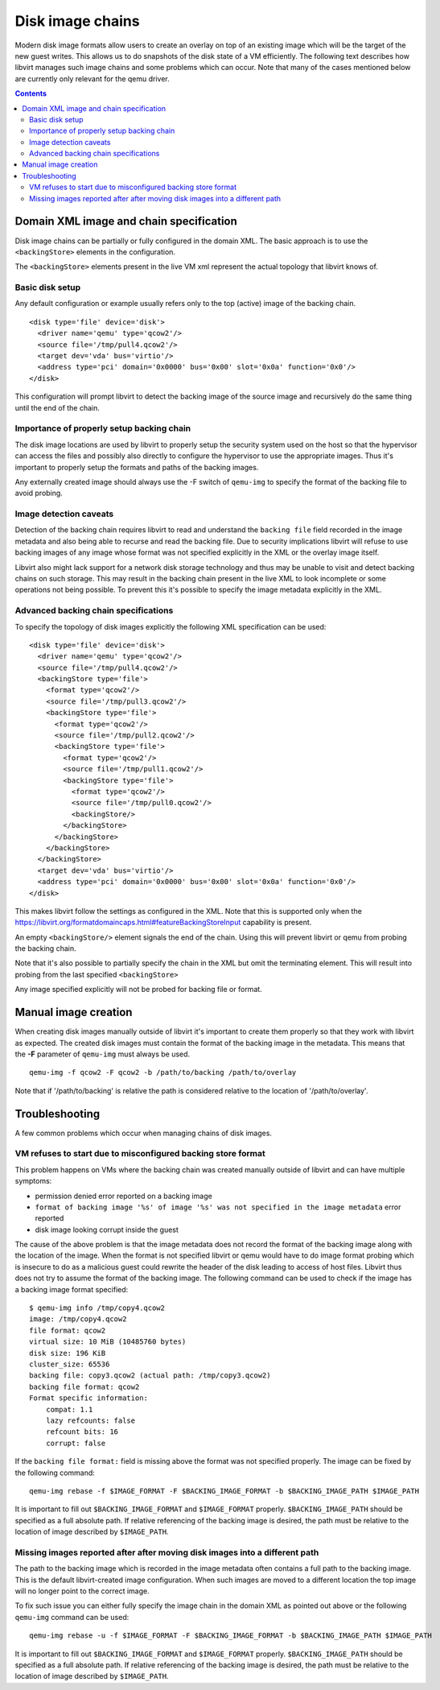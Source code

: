 =================
Disk image chains
=================

Modern disk image formats allow users to create an overlay on top of an
existing image which will be the target of the new guest writes. This allows us
to do snapshots of the disk state of a VM efficiently. The following text
describes how libvirt manages such image chains and some problems which can
occur. Note that many of the cases mentioned below are currently only relevant
for the qemu driver.

.. contents::

Domain XML image and chain specification
========================================

Disk image chains can be partially or fully configured in the domain XML. The
basic approach is to use the ``<backingStore>`` elements in the configuration.

The ``<backingStore>`` elements present in the live VM xml represent the actual
topology that libvirt knows of.

Basic disk setup
----------------

Any default configuration or example usually refers only to the top (active)
image of the backing chain.

::

  <disk type='file' device='disk'>
    <driver name='qemu' type='qcow2'/>
    <source file='/tmp/pull4.qcow2'/>
    <target dev='vda' bus='virtio'/>
    <address type='pci' domain='0x0000' bus='0x00' slot='0x0a' function='0x0'/>
  </disk>

This configuration will prompt libvirt to detect the backing image of the source
image and recursively do the same thing until the end of the chain.

Importance of properly setup backing chain
------------------------------------------

The disk image locations are used by libvirt to properly setup the security
system used on the host so that the hypervisor can access the files and possibly
also directly to configure the hypervisor to use the appropriate images. Thus
it's important to properly setup the formats and paths of the backing images.

Any externally created image should always use the -F switch of ``qemu-img``
to specify the format of the backing file to avoid probing.

Image detection caveats
-----------------------

Detection of the backing chain requires libvirt to read and understand the
``backing file`` field recorded in the image metadata and also being able to
recurse and read the backing file. Due to security implications libvirt
will refuse to use backing images of any image whose format was not specified
explicitly in the XML or the overlay image itself.

Libvirt also might lack support for a network disk storage technology and thus
may be unable to visit and detect backing chains on such storage. This may
result in the backing chain present in the live XML to look incomplete or some
operations not being possible. To prevent this it's possible to specify the
image metadata explicitly in the XML.

Advanced backing chain specifications
-------------------------------------

To specify the topology of disk images explicitly the following XML
specification can be used:

::

 <disk type='file' device='disk'>
   <driver name='qemu' type='qcow2'/>
   <source file='/tmp/pull4.qcow2'/>
   <backingStore type='file'>
     <format type='qcow2'/>
     <source file='/tmp/pull3.qcow2'/>
     <backingStore type='file'>
       <format type='qcow2'/>
       <source file='/tmp/pull2.qcow2'/>
       <backingStore type='file'>
         <format type='qcow2'/>
         <source file='/tmp/pull1.qcow2'/>
         <backingStore type='file'>
           <format type='qcow2'/>
           <source file='/tmp/pull0.qcow2'/>
           <backingStore/>
         </backingStore>
       </backingStore>
     </backingStore>
   </backingStore>
   <target dev='vda' bus='virtio'/>
   <address type='pci' domain='0x0000' bus='0x00' slot='0x0a' function='0x0'/>
 </disk>

This makes libvirt follow the settings as configured in the XML. Note that this
is supported only when the https://libvirt.org/formatdomaincaps.html#featureBackingStoreInput
capability is present.

An empty ``<backingStore/>`` element signals the end of the chain. Using this
will prevent libvirt or qemu from probing the backing chain.

Note that it's also possible to partially specify the chain in the XML but omit
the terminating element. This will result into probing from the last specified
``<backingStore>``

Any image specified explicitly will not be probed for backing file or format.


Manual image creation
=====================

When creating disk images manually outside of libvirt it's important to create
them properly so that they work with libvirt as expected. The created disk
images must contain the format of the backing image in the metadata. This
means that the **-F** parameter of ``qemu-img`` must always be used.

::

  qemu-img -f qcow2 -F qcow2 -b /path/to/backing /path/to/overlay

Note that if '/path/to/backing' is relative the path is considered relative to
the location of '/path/to/overlay'.

Troubleshooting
===============

A few common problems which occur when managing chains of disk images.

VM refuses to start due to misconfigured backing store format
-------------------------------------------------------------

This problem happens on VMs where the backing chain was created manually outside
of libvirt and can have multiple symptoms:

- permission denied error reported on a backing image
- ``format of backing image '%s' of image '%s' was not specified in the image metadata`` error reported
- disk image looking corrupt inside the guest

The cause of the above problem is that the image metadata does not record the
format of the backing image along with the location of the image. When the
format is not specified libvirt or qemu would have to do image format probing
which is insecure to do as a malicious guest could rewrite the header of the
disk leading to access of host files. Libvirt thus does not try to assume
the format of the backing image. The following command can be used to check if
the image has a backing image format specified:

::

 $ qemu-img info /tmp/copy4.qcow2
 image: /tmp/copy4.qcow2
 file format: qcow2
 virtual size: 10 MiB (10485760 bytes)
 disk size: 196 KiB
 cluster_size: 65536
 backing file: copy3.qcow2 (actual path: /tmp/copy3.qcow2)
 backing file format: qcow2
 Format specific information:
     compat: 1.1
     lazy refcounts: false
     refcount bits: 16
     corrupt: false

If the ``backing file format:`` field is missing above the format was not
specified properly. The image can be fixed by the following command:

::

 qemu-img rebase -f $IMAGE_FORMAT -F $BACKING_IMAGE_FORMAT -b $BACKING_IMAGE_PATH $IMAGE_PATH

It is important to fill out ``$BACKING_IMAGE_FORMAT`` and ``$IMAGE_FORMAT``
properly. ``$BACKING_IMAGE_PATH`` should be specified as a full absolute path.
If relative referencing of the backing image is desired, the path must be
relative to the location of image described by ``$IMAGE_PATH``.

Missing images reported after after moving disk images into a different path
----------------------------------------------------------------------------

The path to the backing image which is recorded in the image metadata often
contains a full path to the backing image. This is the default libvirt-created
image configuration. When such images are moved to a different location the
top image will no longer point to the correct image.

To fix such issue you can either fully specify the image chain in the domain XML
as pointed out above or the following ``qemu-img`` command can be used:

::

 qemu-img rebase -u -f $IMAGE_FORMAT -F $BACKING_IMAGE_FORMAT -b $BACKING_IMAGE_PATH $IMAGE_PATH

It is important to fill out ``$BACKING_IMAGE_FORMAT`` and ``$IMAGE_FORMAT``
properly. ``$BACKING_IMAGE_PATH`` should be specified as a full absolute path.
If relative referencing of the backing image is desired, the path must be
relative to the location of image described by ``$IMAGE_PATH``.
